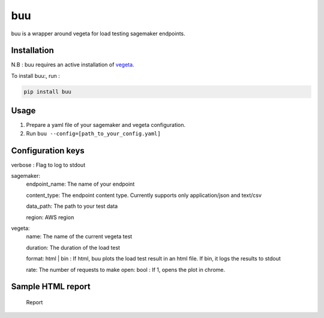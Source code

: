 buu
===

buu is a wrapper around vegeta for load testing sagemaker endpoints.

Installation
------------

N.B : buu requires an active installation of `vegeta`_.

To install buu:, run :

.. code:: bash

   pip install buu

Usage
-----

1. Prepare a yaml file of your sagemaker and vegeta configuration.
2. Run ``buu --config=[path_to_your_config.yaml]``

Configuration keys
------------------
verbose : Flag to log to stdout

sagemaker:
    endpoint_name: The name of your endpoint
    
    content_type: The endpoint content type. Currently supports only application/json and text/csv
    
    data_path: The path to your test data
    
    region: AWS region

vegeta:
    name: The name of the current vegeta test
    
    duration: The duration of the load test
    
    format: html | bin : If html, buu plots the load test result in an html file. If bin, it logs the results to stdout
    
    rate: The number of requests to make open: bool : If 1, opens the plot in chrome.

Sample HTML report
------------------

.. figure:: images/report.png
   :alt: Report

   Report

.. _vegeta: https://github.com/tsenart/vegeta
